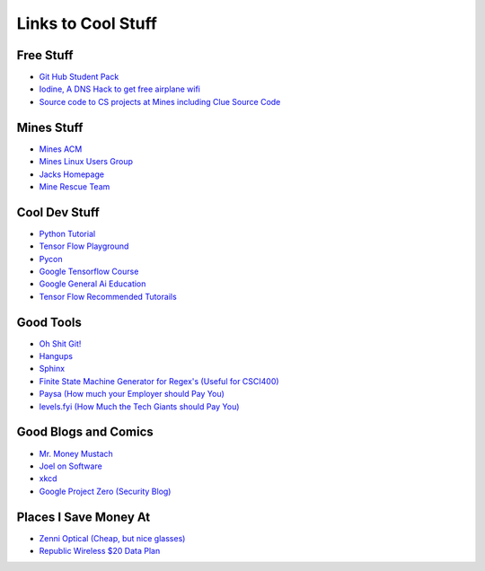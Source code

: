 .. _coolLinks:

Links to Cool Stuff
===================

Free Stuff
----------
- `Git Hub Student Pack <https://education.github.com/pack>`_
- `Iodine, A DNS Hack to get free airplane wifi <http://www.adeptus-mechanicus.com/codex/dnstun/dnstun.php>`_
- `Source code to CS projects at Mines including Clue Source Code <https://www.youtube.com/watch?v=dQw4w9WgXcQ>`_ 

Mines Stuff
-----------

- `Mines ACM <https://acm.mines.edu>`_
- `Mines Linux Users Group <https://lug.mines.edu>`_
- `Jacks Homepage <https://inside.mines.edu/~jrosenth/>`_
- `Mine Rescue Team <http://organizations.mines.edu/minerescue/>`_

Cool Dev Stuff
--------------
- `Python Tutorial <https://docs.python.org/3.6/tutorial/>`_
- `Tensor Flow Playground <http://playground.tensorflow.org/>`_
- `Pycon <https://us.pycon.org/>`_
- `Google Tensorflow Course <https://developers.google.com/machine-learning/crash-course/ml-intro>`_
- `Google General Ai Education <https://ai.google/education/>`_
- `Tensor Flow Recommended Tutorails <https://www.tensorflow.org/tutorials/>`_

Good Tools
----------
- `Oh Shit Git! <http://ohshitgit.com/>`_
- `Hangups <https://hangups.readthedocs.io/>`_
- `Sphinx <http://www.sphinx-doc.org/>`_
- `Finite State Machine Generator for Regex's (Useful for CSCI400) <http://gh.samsartor.com/regess/>`_
- `Paysa      (How much your Employer should Pay You) <https://www.paysa.com/>`_
- `levels.fyi (How Much the Tech Giants should Pay You) <https://www.paysa.com/>`_

Good Blogs and Comics
---------------------
- `Mr. Money Mustach <https://www.mrmoneymustache.com/>`_
- `Joel on Software <https://www.joelonsoftware.com>`_
- `xkcd <https://xkcd.com/>`_
- `Google Project Zero (Security Blog) <https://googleprojectzero.blogspot.com/>`_

Places I Save Money At
----------------------
- `Zenni Optical (Cheap, but nice glasses) <https://www.zennioptical.com>`_
- `Republic Wireless $20 Data Plan <https://republicwireless.com/>`_
